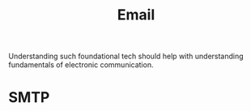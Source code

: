 :PROPERTIES:
:ID:       d62399b2-10b5-4d6c-94ed-42daefd459fe
:END:
#+title: Email
#+filetags: :tool:

Understanding such foundational tech should help with understanding fundamentals of electronic communication.

* SMTP
:PROPERTIES:
:ID:       092f6faf-b5d3-4ff0-9c01-5cdc801dc059
:END:
